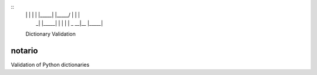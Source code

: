 ::
     __   _  _____  _______ _______  ______ _____  _____ 
     | \  | |     |    |    |_____| |_____/   |   |     |
     |  \_| |_____|    |    |     | |    \_ __|__ |_____|
                                                     
     Dictionary Validation 



notario
=======

Validation of Python dictionaries
